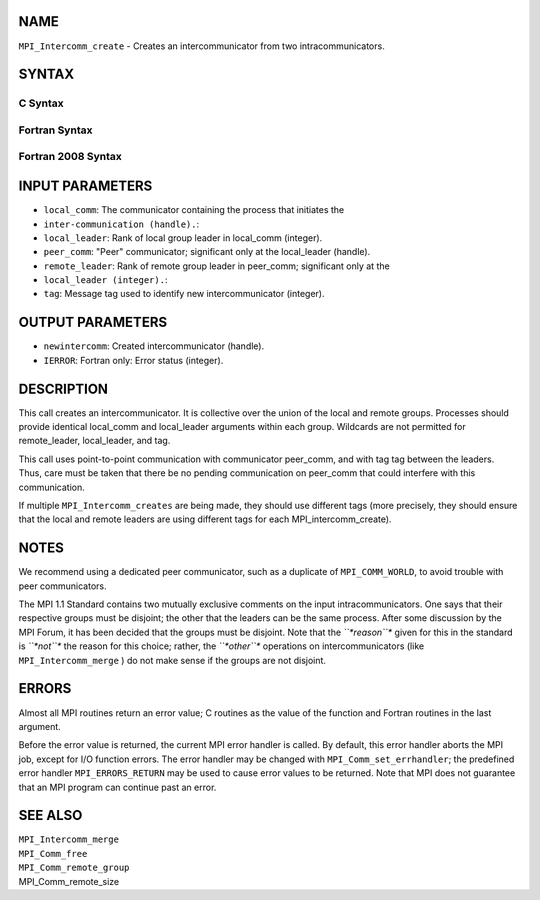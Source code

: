 NAME
----

``MPI_Intercomm_create`` - Creates an intercommunicator from two
intracommunicators.

SYNTAX
------

C Syntax
~~~~~~~~

.. code-block:: c
   :linenos:

   #include <mpi.h>
   int MPI_Intercomm_create(MPI_Comm local_comm, int local_leader,
   	MPI_Comm peer_comm, int remote_leader, int tag, MPI_Comm *newintercomm)

Fortran Syntax
~~~~~~~~~~~~~~

.. code-block:: fortran
   :linenos:

   USE MPI
   ! or the older form: INCLUDE 'mpif.h'
   MPI_INTERCOMM_CREATE(LOCAL_COMM, LOCAL_LEADER, PEER_COMM,
   		REMOTE_LEADER, TAG, NEWINTERCOMM, IERROR)
   	INTEGER	LOCAL_COMM, LOCAL_LEADER, PEER_COMM, REMOTE_LEADER
   	INTEGER	TAG, NEWINTERCOMM, IERROR

Fortran 2008 Syntax
~~~~~~~~~~~~~~~~~~~

.. code-block:: fortran
   :linenos:

   USE mpi_f08
   MPI_Intercomm_create(local_comm, local_leader, peer_comm, remote_leader,
   		tag, newintercomm, ierror)
   	TYPE(MPI_Comm), INTENT(IN) :: local_comm, peer_comm
   	INTEGER, INTENT(IN) :: local_leader, remote_leader, tag
   	TYPE(MPI_Comm), INTENT(OUT) :: newintercomm
   	INTEGER, OPTIONAL, INTENT(OUT) :: ierror

INPUT PARAMETERS
----------------

* ``local_comm``: The communicator containing the process that initiates the
* ``inter-communication (handle).``: 
* ``local_leader``: Rank of local group leader in local_comm (integer).

* ``peer_comm``: "Peer" communicator; significant only at the local_leader (handle).

* ``remote_leader``: Rank of remote group leader in peer_comm; significant only at the
* ``local_leader (integer).``: 
* ``tag``: Message tag used to identify new intercommunicator (integer).

OUTPUT PARAMETERS
-----------------

* ``newintercomm``: Created intercommunicator (handle).

* ``IERROR``: Fortran only: Error status (integer).

DESCRIPTION
-----------

This call creates an intercommunicator. It is collective over the union
of the local and remote groups. Processes should provide identical
local_comm and local_leader arguments within each group. Wildcards are
not permitted for remote_leader, local_leader, and tag.

This call uses point-to-point communication with communicator peer_comm,
and with tag tag between the leaders. Thus, care must be taken that
there be no pending communication on peer_comm that could interfere with
this communication.

If multiple ``MPI_Intercomm_creates`` are being made, they should use
different tags (more precisely, they should ensure that the local and
remote leaders are using different tags for each MPI_intercomm_create).

NOTES
-----

We recommend using a dedicated peer communicator, such as a duplicate of
``MPI_COMM_WORLD``, to avoid trouble with peer communicators.

The MPI 1.1 Standard contains two mutually exclusive comments on the
input intracommunicators. One says that their respective groups must be
disjoint; the other that the leaders can be the same process. After some
discussion by the MPI Forum, it has been decided that the groups must be
disjoint. Note that the *``*reason``** given for this in the standard is
*``*not``** the reason for this choice; rather, the *``*other``** operations on
intercommunicators (like ``MPI_Intercomm_merge`` ) do not make sense if
the groups are not disjoint.

ERRORS
------

Almost all MPI routines return an error value; C routines as the value
of the function and Fortran routines in the last argument.

Before the error value is returned, the current MPI error handler is
called. By default, this error handler aborts the MPI job, except for
I/O function errors. The error handler may be changed with
``MPI_Comm_set_errhandler``; the predefined error handler ``MPI_ERRORS_RETURN``
may be used to cause error values to be returned. Note that MPI does not
guarantee that an MPI program can continue past an error.

SEE ALSO
--------

| ``MPI_Intercomm_merge``
| ``MPI_Comm_free``
| ``MPI_Comm_remote_group``
| MPI_Comm_remote_size
